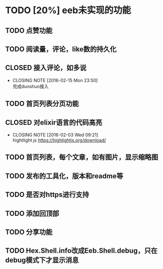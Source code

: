 * TODO [20%] eeb未实现的功能
** TODO 点赞功能
** TODO 阅读量，评论，like数的持久化
** CLOSED 接入评论，如多说
CLOSED: [2016-02-15 Mon 23:50]
- CLOSING NOTE [2016-02-15 Mon 23:50] \\
  完成duoshuo接入
** TODO 首页列表分页功能
** CLOSED 对elixir语言的代码高亮
   CLOSED: [2016-02-03 Wed 09:21]
   - CLOSING NOTE [2016-02-03 Wed 09:21] \\
     hightlight.js https://highlightjs.org/download/
** TODO 首页列表，每个文章，如有图片，显示缩略图
** TODO 发布的工具化，版本和readme等
** TODO 是否对https进行支持
** TODO 添加回顶部
** TODO 分享功能
** TODO Hex.Shell.info改成Eeb.Shell.debug，只在debug模式下才显示消息
